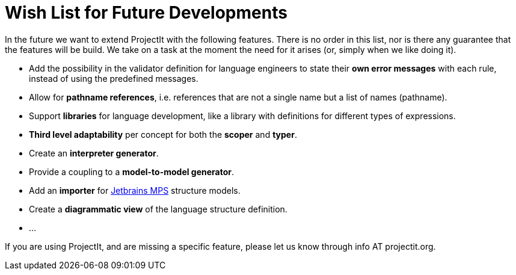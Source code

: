 :imagesdir: ../images/
:page-nav_order: 90
:page-title: Future Developments
:page-parent: ProjectIt - Introduction
:src-dir: ../../../core/src
:projectitdir: ../../../core
:source-language: javascript
= Wish List for Future Developments

In the future we want to extend ProjectIt with the following features. There is no order
in this list, nor is there any guarantee that the features will be build. We take on a
task at the moment the need for it arises (or, simply when we like doing it).

*	Add the possibility in the validator definition for language engineers to state
their *own error messages* with each rule, instead of using the predefined messages.
*   Allow for *pathname references*, i.e. references that are not a single name but a list of names (pathname).
*	Support *libraries* for language development, like a library with definitions for different
types of expressions.
*   *Third level adaptability* per concept for both the *scoper* and *typer*.
*	Create an *interpreter generator*.
*   Provide a coupling to a *model-to-model generator*.
*   Add an *importer* for link:https://www.jetbrains.com/mps/[Jetbrains MPS, window=_blank] structure models.
*   Create a *diagrammatic view* of the language structure definition.
*   ...

If you are using ProjectIt, and are missing a specific feature, please let us know through info AT projectit.org.
